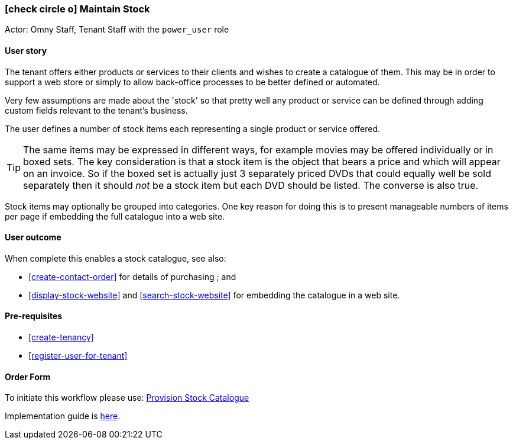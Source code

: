 [[maintain-stock]]
=== icon:check-circle-o[] Maintain Stock

Actor: Omny Staff, Tenant Staff with the `power_user` role

==== User story

The tenant offers either products or services to their clients and wishes to 
create a catalogue of them. This may be in order to support a web store or 
simply to allow back-office processes to be better defined or automated.

Very few assumptions are made about the 'stock' so that pretty well any 
product or service can be defined through adding custom fields relevant to the 
tenant's business. 

The user defines a number of stock items each representing a single product or 
service offered. 

TIP: The same items may be expressed in different ways, for example 
movies may be offered individually or in boxed sets. The key consideration is 
that a stock item is the object that bears a price and which will appear on an 
invoice. So if the boxed set is actually just 3 separately priced DVDs that 
could equally well be sold separately then it should _not_ be a stock item but 
each DVD should be listed. The converse is also true.

Stock items may optionally be grouped into categories. One key reason for doing
this is to present manageable numbers of items per page if embedding the
full catalogue into a web site. 

==== User outcome

When complete this enables a stock catalogue, see also: 

 - <<create-contact-order>> for details of purchasing ; and
 - <<display-stock-website>> and <<search-stock-website>> for embedding the 
   catalogue in a web site.

==== Pre-requisites

 * <<create-tenancy>>
 * <<register-user-for-tenant>>

==== Order Form

To initiate this workflow please use: http://omny.link/provision-stock-catalog/[Provision Stock Catalogue]

Implementation guide is link:devops.html#howto-manage-tenant-config[here].